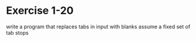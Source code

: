 * Exercise 1-20

write a program that replaces tabs in input with blanks
assume a fixed set of tab stops
